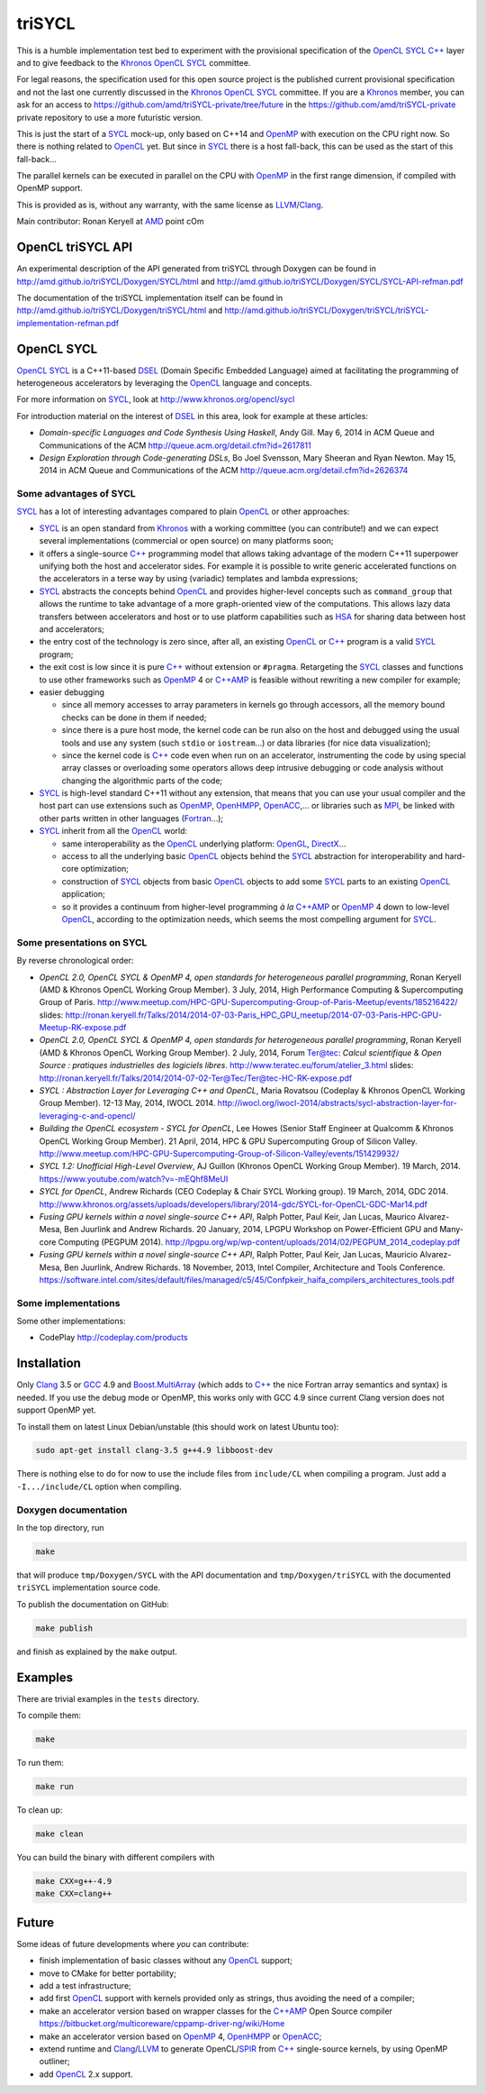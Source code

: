 triSYCL
+++++++

This is a humble implementation test bed to experiment with the
provisional specification of the OpenCL_ SYCL_ `C++`_ layer and to give
feedback to the Khronos_ OpenCL_ SYCL_ committee.

For legal reasons, the specification used for this open source project is
the published current provisional specification and not the last one
currently discussed in the Khronos_ OpenCL_ SYCL_ committee. If you are a
Khronos_ member, you can ask for an access to
https://github.com/amd/triSYCL-private/tree/future in the
https://github.com/amd/triSYCL-private private repository to use a more
futuristic version.

This is just the start of a SYCL_ mock-up, only based on C++14 and OpenMP_
with execution on the CPU right now. So there is nothing related to
OpenCL_ yet. But since in SYCL_ there is a host fall-back, this can be used
as the start of this fall-back...

The parallel kernels can be executed in parallel on the CPU with OpenMP_ in
the first range dimension, if compiled with OpenMP support.

This is provided as is, without any warranty, with the same license as
LLVM_/Clang_.

Main contributor: Ronan Keryell at AMD_ point cOm


OpenCL triSYCL API
------------------

An experimental description of the API generated from triSYCL through
Doxygen can be found in http://amd.github.io/triSYCL/Doxygen/SYCL/html and
http://amd.github.io/triSYCL/Doxygen/SYCL/SYCL-API-refman.pdf

The documentation of the triSYCL implementation itself can be found in
http://amd.github.io/triSYCL/Doxygen/triSYCL/html and
http://amd.github.io/triSYCL/Doxygen/triSYCL/triSYCL-implementation-refman.pdf


OpenCL SYCL
-----------

OpenCL_ SYCL_ is a C++11-based DSEL_ (Domain Specific Embedded Language)
aimed at facilitating the programming of heterogeneous accelerators by
leveraging the OpenCL_ language and concepts.

For more information on SYCL_, look at http://www.khronos.org/opencl/sycl

For introduction material on the interest of DSEL_ in this area, look for
example at these articles:

- *Domain-specific Languages and Code Synthesis Using Haskell*, Andy
  Gill. May 6, 2014 in ACM Queue and Communications of the ACM
  http://queue.acm.org/detail.cfm?id=2617811

- *Design Exploration through Code-generating DSLs*, Bo Joel Svensson,
  Mary Sheeran and Ryan Newton. May 15, 2014 in ACM Queue and
  Communications of the ACM http://queue.acm.org/detail.cfm?id=2626374


Some advantages of SYCL
~~~~~~~~~~~~~~~~~~~~~~~

SYCL_ has a lot of interesting advantages compared to plain OpenCL_ or
other approaches:

- SYCL_ is an open standard from Khronos_ with a working committee (you can
  contribute!) and we can expect several implementations (commercial or
  open source) on many platforms soon;

- it offers a single-source `C++`_ programming model that allows taking
  advantage of the modern C++11 superpower unifying both the host and
  accelerator sides. For example it is possible to write generic
  accelerated functions on the accelerators in a terse way by using
  (variadic) templates and lambda expressions;

- SYCL_ abstracts the concepts behind OpenCL_ and provides higher-level
  concepts such as ``command_group`` that allows the runtime to take
  advantage of a more graph-oriented view of the computations. This allows
  lazy data transfers between accelerators and host or to use platform
  capabilities such as HSA_ for sharing data between host and
  accelerators;

- the entry cost of the technology is zero since, after all, an existing
  OpenCL_ or `C++`_ program is a valid SYCL_ program;

- the exit cost is low since it is pure `C++`_ without extension or
  ``#pragma``. Retargeting the SYCL_ classes and functions to use other
  frameworks such as OpenMP_ 4 or `C++AMP`_ is feasible without rewriting a new
  compiler for example;

- easier debugging

  - since all memory accesses to array parameters in kernels go through
    accessors, all the memory bound checks can be done in them if needed;

  - since there is a pure host mode, the kernel code can be run also on
    the host and debugged using the usual tools and use any system (such
    ``stdio`` or ``iostream``...) or data libraries (for nice data
    visualization);

  - since the kernel code is `C++`_ code even when run on an accelerator,
    instrumenting the code by using special array classes or overloading
    some operators allows deep intrusive debugging or code analysis
    without changing the algorithmic parts of the code;

- SYCL_ is high-level standard C++11 without any extension, that means that
  you can use your usual compiler and the host part can use extensions
  such as OpenMP_, OpenHMPP_, OpenACC_,... or libraries such as MPI_, be
  linked with other parts written in other languages (Fortran_...);

- SYCL_ inherit from all the OpenCL_ world:

  - same interoperability as the OpenCL_ underlying platform: OpenGL_,
    DirectX_...

  - access to all the underlying basic OpenCL_ objects behind the SYCL_
    abstraction for interoperability and hard-core optimization;

  - construction of SYCL_ objects from basic OpenCL_ objects to add some
    SYCL_ parts to an existing OpenCL_ application;

  - so it provides a continuum from higher-level programming `à la` `C++AMP`_
    or OpenMP_ 4 down to low-level OpenCL_, according to the optimization
    needs, which seems the most compelling argument for SYCL_.


Some presentations on SYCL
~~~~~~~~~~~~~~~~~~~~~~~~~~

By reverse chronological order:

- *OpenCL 2.0, OpenCL SYCL & OpenMP 4, open standards for heterogeneous
  parallel programming*, Ronan Keryell (AMD & Khronos OpenCL Working Group
  Member). 3 July, 2014, High Performance Computing & Supercomputing Group
  of Paris.
  http://www.meetup.com/HPC-GPU-Supercomputing-Group-of-Paris-Meetup/events/185216422/
  slides: http://ronan.keryell.fr/Talks/2014/2014-07-03-Paris_HPC_GPU_meetup/2014-07-03-Paris-HPC-GPU-Meetup-RK-expose.pdf

- *OpenCL 2.0, OpenCL SYCL & OpenMP 4, open standards for heterogeneous
  parallel programming*, Ronan Keryell (AMD & Khronos OpenCL Working Group
  Member). 2 July, 2014, Forum Ter@tec: *Calcul scientifique & Open Source
  : pratiques industrielles des logiciels libres*.
  http://www.teratec.eu/forum/atelier_3.html slides:
  http://ronan.keryell.fr/Talks/2014/2014-07-02-Ter@Tec/Ter@tec-HC-RK-expose.pdf

- *SYCL : Abstraction Layer for Leveraging C++ and OpenCL*, Maria Rovatsou
  (Codeplay & Khronos OpenCL Working Group Member). 12-13 May, 2014,
  IWOCL 2014.
  http://iwocl.org/iwocl-2014/abstracts/sycl-abstraction-layer-for-leveraging-c-and-opencl/

- *Building the OpenCL ecosystem - SYCL for OpenCL*, Lee Howes (Senior
  Staff Engineer at Qualcomm & Khronos OpenCL Working Group Member). 21
  April, 2014, HPC & GPU Supercomputing Group of Silicon
  Valley. http://www.meetup.com/HPC-GPU-Supercomputing-Group-of-Silicon-Valley/events/151429932/

- *SYCL 1.2: Unofficial High-Level Overview*, AJ Guillon (Khronos OpenCL
  Working Group Member). 19
  March, 2014. https://www.youtube.com/watch?v=-mEQhf8MeUI

- *SYCL for OpenCL*, Andrew Richards (CEO Codeplay & Chair SYCL Working
  group). 19 March, 2014, GDC 2014.
  http://www.khronos.org/assets/uploads/developers/library/2014-gdc/SYCL-for-OpenCL-GDC-Mar14.pdf

- *Fusing GPU kernels within a novel single-source C++ API*, Ralph Potter,
  Paul Keir, Jan Lucas, Maurico Alvarez-Mesa, Ben Juurlink and Andrew
  Richards. 20 January, 2014, LPGPU Workshop on Power-Efficient GPU and
  Many-core Computing (PEGPUM 2014).
  http://lpgpu.org/wp/wp-content/uploads/2014/02/PEGPUM_2014_codeplay.pdf

- *Fusing GPU kernels within a novel single-source C++ API*, Ralph Potter,
  Paul Keir, Jan Lucas, Mauricio Alvarez-Mesa, Ben Juurlink, Andrew
  Richards. 18 November, 2013, Intel Compiler, Architecture and Tools
  Conference.
  https://software.intel.com/sites/default/files/managed/c5/45/Confpkeir_haifa_compilers_architectures_tools.pdf


Some implementations
~~~~~~~~~~~~~~~~~~~~

Some other implementations:

- CodePlay http://codeplay.com/products


Installation
------------

Only Clang_ 3.5 or GCC_ 4.9 and `Boost.MultiArray`_ (which adds to `C++`_ the
nice Fortran array semantics and syntax) is needed.  If you use the debug
mode or OpenMP, this works only with GCC 4.9 since current Clang version
does not support OpenMP yet.

To install them on latest Linux Debian/unstable (this should work on
latest Ubuntu too):

.. code:: bash

  sudo apt-get install clang-3.5 g++4.9 libboost-dev

There is nothing else to do for now to use the include files from
``include/CL`` when compiling a program. Just add a ``-I.../include/CL``
option when compiling.


Doxygen documentation
~~~~~~~~~~~~~~~~~~~~~

In the top directory, run

.. code:: bash

  make

that will produce ``tmp/Doxygen/SYCL`` with the API documentation and
``tmp/Doxygen/triSYCL`` with the documented ``triSYCL`` implementation
source code.

To publish the documentation on GitHub:

.. code:: bash

  make publish

and finish as explained by the ``make`` output.


Examples
--------

There are trivial examples in the ``tests`` directory.

To compile them:

.. code:: bash

  make

To run them:

.. code:: bash

  make run


To clean up:

.. code:: bash

  make clean

You can build the binary with different compilers with

.. code:: bash

  make CXX=g++-4.9
  make CXX=clang++


Future
------

Some ideas of future developments where *you* can contribute:

- finish implementation of basic classes without any OpenCL_ support;

- move to CMake for better portability;

- add a test infrastructure;

- add first OpenCL_ support with kernels provided only as strings, thus
  avoiding the need of a compiler;

- make an accelerator version based on wrapper classes for the `C++AMP`_
  Open Source compiler
  https://bitbucket.org/multicoreware/cppamp-driver-ng/wiki/Home

- make an accelerator version based on OpenMP_ 4, OpenHMPP_ or OpenACC_;

- extend runtime and Clang_/LLVM_ to generate OpenCL/SPIR_ from `C++`_
  single-source kernels, by using OpenMP outliner;

- add OpenCL_ 2.x support.


..
  Somme useful link definitions:

.. _AMD: http://www.amd/com

.. _C++: http://www.open-std.org/jtc1/sc22/wg21/

.. _C++AMP: http://msdn.microsoft.com/en-us/library/hh265137.aspx

.. _Clang: http://clang.llvm.org/

.. _DirectX: http://en.wikipedia.org/wiki/DirectX

.. _DSEL: http://en.wikipedia.org/wiki/Domain-specific_language

.. _Fortran: http://en.wikipedia.org/wiki/Fortran

.. _GCC: http://gcc.gnu.org/

.. _Boost.MultiArray: http://www.boost.org/doc/libs/1_55_0/libs/multi_array/doc/index.html

.. _HSA: http://www.hsafoundation.com/

.. _Khronos: https://www.khronos.org/

.. _LLVM: http://llvm.org/

.. _MPI: http://en.wikipedia.org/wiki/Message_Passing_Interface

.. _OpenACC: http://www.openacc-standard.org/

.. _OpenCL: http://www.khronos.org/opencl/

.. _OpenGL: https://www.khronos.org/opengl/

.. _OpenHMPP: http://en.wikipedia.org/wiki/OpenHMPP

.. _OpenMP: http://openmp.org/

.. _SPIR: http://www.khronos.org/spir

.. _SYCL: http://www.khronos.org/opencl/sycl/


..
    # Some Emacs stuff:
    ### Local Variables:
    ### mode: rst
    ### minor-mode: flyspell
    ### ispell-local-dictionary: "american"
    ### End:
